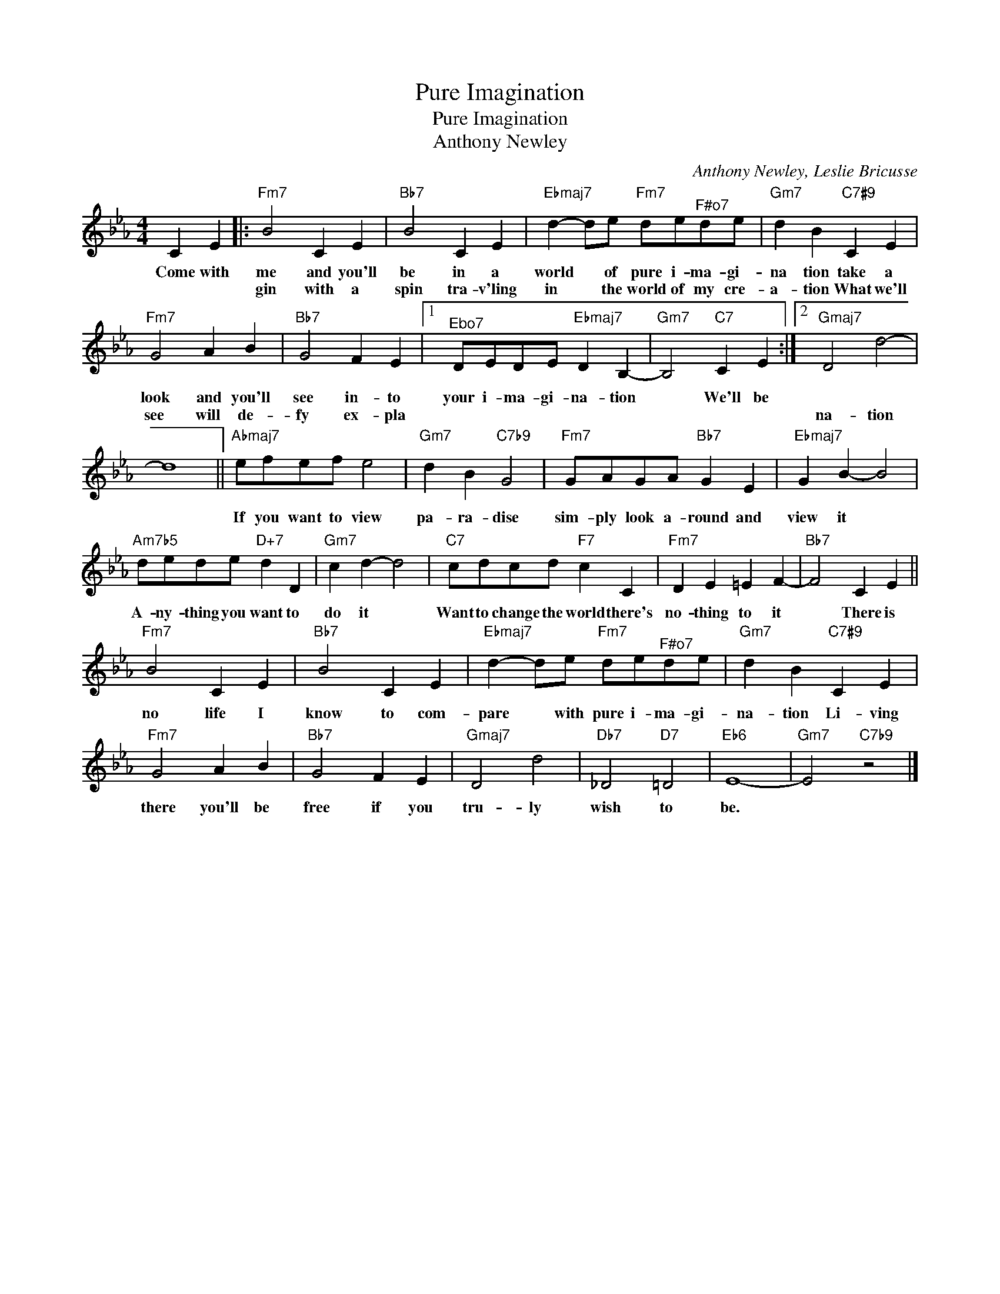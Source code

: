 X:1
T:Pure Imagination
T:Pure Imagination
T:Anthony Newley
C:Anthony Newley, Leslie Bricusse
Z:All Rights Reserved
L:1/4
M:4/4
K:Eb
V:1 treble 
%%MIDI program 52
V:1
 C E |:"Fm7" B2 C E |"Bb7" B2 C E |"Ebmaj7" d- d/e/"Fm7" d/e/"^F#o7"d/e/ |"Gm7" d B"C7#9" C E | %5
w: Come with|me and you'll|be in a|world * of pure i- ma- gi-|na tion take a|
w: |gin with a|spin tra- v'ling|in * the world of my cre-|a- tion What we'll|
"Fm7" G2 A B |"Bb7" G2 F E |1"^Ebo7" D/E/D/E/"Ebmaj7" D B,- |"Gm7" B,2"C7" C E :|2"Gmaj7" D2 d2- | %10
w: look and you'll|see in- to|your i- ma- gi- na- tion|* We'll be||
w: see will de-|fy ex- pla|||na- tion|
 d4 ||"Abmaj7" e/f/e/f/ e2 |"Gm7" d B"C7b9" G2 |"Fm7" G/A/G/A/"Bb7" G E |"Ebmaj7" G B- B2 | %15
w: |||||
w: |If you want to view|pa- ra- dise|sim- ply look a- round and|view it *|
"Am7b5" d/e/d/e/"D+7" d D |"Gm7" c d- d2 |"C7" c/d/c/d/"F7" c C |"Fm7" D E =E F- |"Bb7" F2 C E || %20
w: |||||
w: A- ny- thing you want to|do it *|Want to change the world there's|no- thing to it|* There is|
"Fm7" B2 C E |"Bb7" B2 C E |"Ebmaj7" d- d/e/"Fm7" d/e/"^F#o7"d/e/ |"Gm7" d B"C7#9" C E | %24
w: ||||
w: no life I|know to com-|pare * with pure i- ma- gi-|na- tion Li- ving|
"Fm7" G2 A B |"Bb7" G2 F E |"Gmaj7" D2 d2 |"Db7" _D2"D7" =D2 |"Eb6" E4- |"Gm7" E2"C7b9" z2 |] %30
w: ||||||
w: there you'll be|free if you|tru- ly|wish to|be.||

